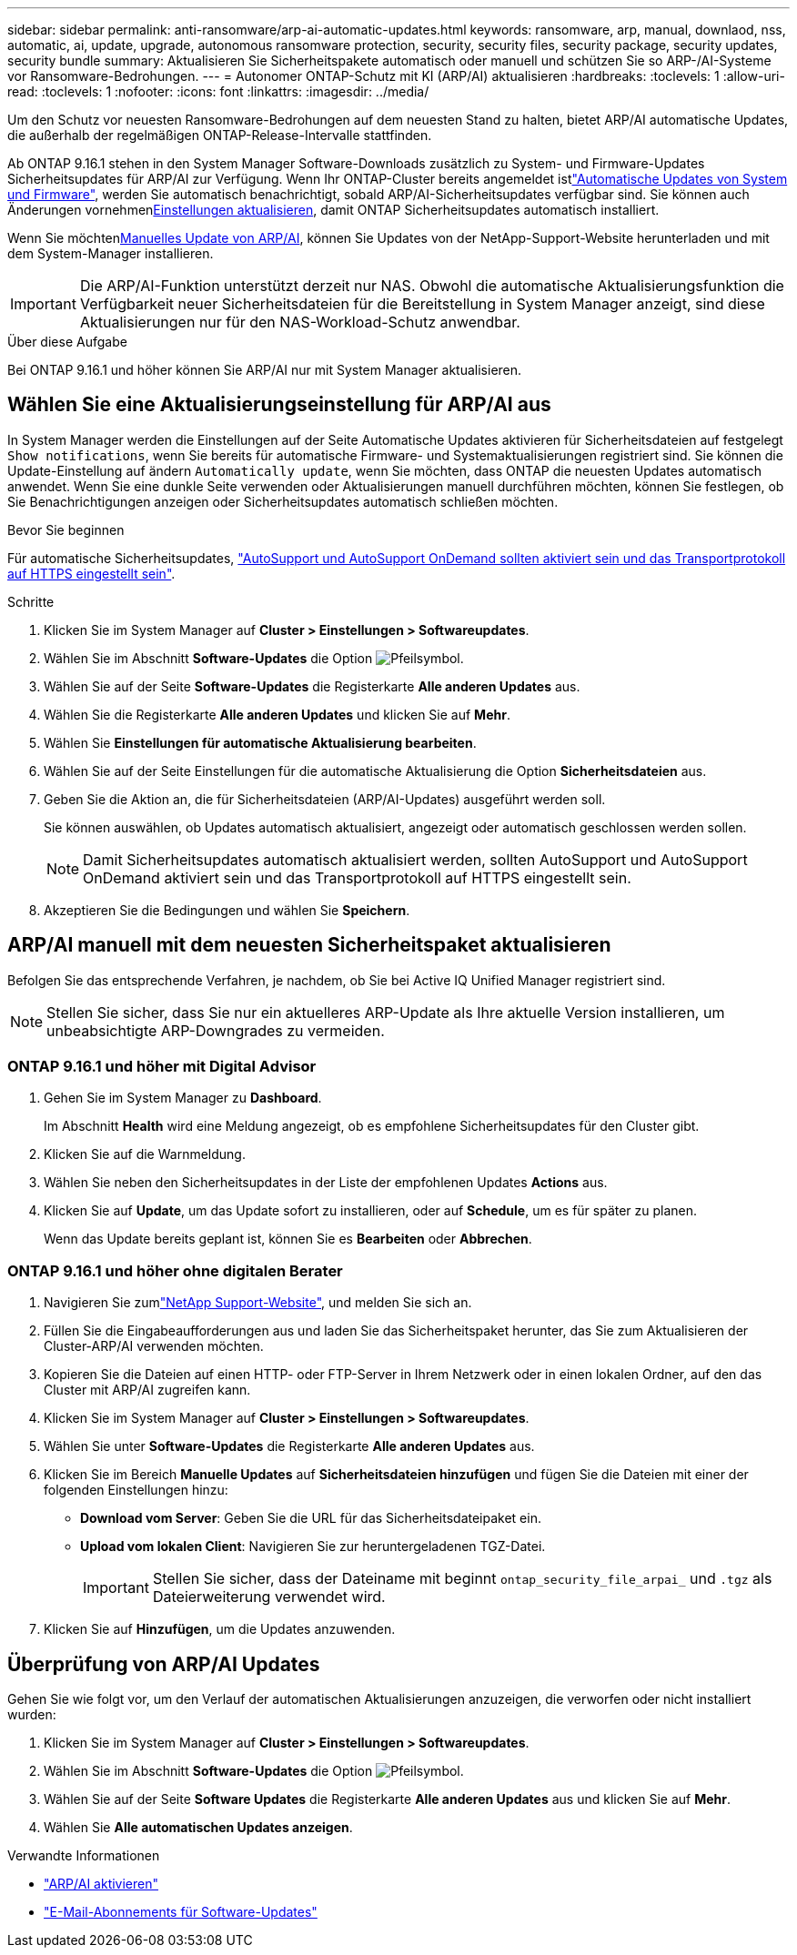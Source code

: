 ---
sidebar: sidebar 
permalink: anti-ransomware/arp-ai-automatic-updates.html 
keywords: ransomware, arp, manual, downlaod, nss, automatic, ai, update, upgrade, autonomous ransomware protection, security, security files, security package, security updates, security bundle 
summary: Aktualisieren Sie Sicherheitspakete automatisch oder manuell und schützen Sie so ARP-/AI-Systeme vor Ransomware-Bedrohungen. 
---
= Autonomer ONTAP-Schutz mit KI (ARP/AI) aktualisieren
:hardbreaks:
:toclevels: 1
:allow-uri-read: 
:toclevels: 1
:nofooter: 
:icons: font
:linkattrs: 
:imagesdir: ../media/


[role="lead"]
Um den Schutz vor neuesten Ransomware-Bedrohungen auf dem neuesten Stand zu halten, bietet ARP/AI automatische Updates, die außerhalb der regelmäßigen ONTAP-Release-Intervalle stattfinden.

Ab ONTAP 9.16.1 stehen in den System Manager Software-Downloads zusätzlich zu System- und Firmware-Updates Sicherheitsupdates für ARP/AI zur Verfügung. Wenn Ihr ONTAP-Cluster bereits angemeldet istlink:../update/enable-automatic-updates-task.html["Automatische Updates von System und Firmware"], werden Sie automatisch benachrichtigt, sobald ARP/AI-Sicherheitsupdates verfügbar sind. Sie können auch Änderungen vornehmen<<Wählen Sie eine Aktualisierungseinstellung für ARP/AI aus,Einstellungen aktualisieren>>, damit ONTAP Sicherheitsupdates automatisch installiert.

Wenn Sie möchten<<ARP/AI manuell mit dem neuesten Sicherheitspaket aktualisieren,Manuelles Update von ARP/AI>>, können Sie Updates von der NetApp-Support-Website herunterladen und mit dem System-Manager installieren.


IMPORTANT: Die ARP/AI-Funktion unterstützt derzeit nur NAS. Obwohl die automatische Aktualisierungsfunktion die Verfügbarkeit neuer Sicherheitsdateien für die Bereitstellung in System Manager anzeigt, sind diese Aktualisierungen nur für den NAS-Workload-Schutz anwendbar.

.Über diese Aufgabe
Bei ONTAP 9.16.1 und höher können Sie ARP/AI nur mit System Manager aktualisieren.



== Wählen Sie eine Aktualisierungseinstellung für ARP/AI aus

In System Manager werden die Einstellungen auf der Seite Automatische Updates aktivieren für Sicherheitsdateien auf festgelegt `Show notifications`, wenn Sie bereits für automatische Firmware- und Systemaktualisierungen registriert sind. Sie können die Update-Einstellung auf ändern `Automatically update`, wenn Sie möchten, dass ONTAP die neuesten Updates automatisch anwendet. Wenn Sie eine dunkle Seite verwenden oder Aktualisierungen manuell durchführen möchten, können Sie festlegen, ob Sie Benachrichtigungen anzeigen oder Sicherheitsupdates automatisch schließen möchten.

.Bevor Sie beginnen
Für automatische Sicherheitsupdates, link:../system-admin/setup-autosupport-task.html["AutoSupport und AutoSupport OnDemand sollten aktiviert sein und das Transportprotokoll auf HTTPS eingestellt sein"].

.Schritte
. Klicken Sie im System Manager auf *Cluster > Einstellungen > Softwareupdates*.
. Wählen Sie im Abschnitt *Software-Updates* die Option image:icon_arrow.gif["Pfeilsymbol"].
. Wählen Sie auf der Seite *Software-Updates* die Registerkarte *Alle anderen Updates* aus.
. Wählen Sie die Registerkarte *Alle anderen Updates* und klicken Sie auf *Mehr*.
. Wählen Sie *Einstellungen für automatische Aktualisierung bearbeiten*.
. Wählen Sie auf der Seite Einstellungen für die automatische Aktualisierung die Option *Sicherheitsdateien* aus.
. Geben Sie die Aktion an, die für Sicherheitsdateien (ARP/AI-Updates) ausgeführt werden soll.
+
Sie können auswählen, ob Updates automatisch aktualisiert, angezeigt oder automatisch geschlossen werden sollen.

+

NOTE: Damit Sicherheitsupdates automatisch aktualisiert werden, sollten AutoSupport und AutoSupport OnDemand aktiviert sein und das Transportprotokoll auf HTTPS eingestellt sein.

. Akzeptieren Sie die Bedingungen und wählen Sie *Speichern*.




== ARP/AI manuell mit dem neuesten Sicherheitspaket aktualisieren

Befolgen Sie das entsprechende Verfahren, je nachdem, ob Sie bei Active IQ Unified Manager registriert sind.


NOTE: Stellen Sie sicher, dass Sie nur ein aktuelleres ARP-Update als Ihre aktuelle Version installieren, um unbeabsichtigte ARP-Downgrades zu vermeiden.



=== ONTAP 9.16.1 und höher mit Digital Advisor

. Gehen Sie im System Manager zu *Dashboard*.
+
Im Abschnitt *Health* wird eine Meldung angezeigt, ob es empfohlene Sicherheitsupdates für den Cluster gibt.

. Klicken Sie auf die Warnmeldung.
. Wählen Sie neben den Sicherheitsupdates in der Liste der empfohlenen Updates *Actions* aus.
. Klicken Sie auf *Update*, um das Update sofort zu installieren, oder auf *Schedule*, um es für später zu planen.
+
Wenn das Update bereits geplant ist, können Sie es *Bearbeiten* oder *Abbrechen*.





=== ONTAP 9.16.1 und höher ohne digitalen Berater

. Navigieren Sie zumlink:https://mysupport.netapp.com/site/tools/tool-eula/arp-ai["NetApp Support-Website"^], und melden Sie sich an.
. Füllen Sie die Eingabeaufforderungen aus und laden Sie das Sicherheitspaket herunter, das Sie zum Aktualisieren der Cluster-ARP/AI verwenden möchten.
. Kopieren Sie die Dateien auf einen HTTP- oder FTP-Server in Ihrem Netzwerk oder in einen lokalen Ordner, auf den das Cluster mit ARP/AI zugreifen kann.
. Klicken Sie im System Manager auf *Cluster > Einstellungen > Softwareupdates*.
. Wählen Sie unter *Software-Updates* die Registerkarte *Alle anderen Updates* aus.
. Klicken Sie im Bereich *Manuelle Updates* auf *Sicherheitsdateien hinzufügen* und fügen Sie die Dateien mit einer der folgenden Einstellungen hinzu:
+
** *Download vom Server*: Geben Sie die URL für das Sicherheitsdateipaket ein.
** *Upload vom lokalen Client*: Navigieren Sie zur heruntergeladenen TGZ-Datei.
+

IMPORTANT: Stellen Sie sicher, dass der Dateiname mit beginnt `ontap_security_file_arpai_` und `.tgz` als Dateierweiterung verwendet wird.



. Klicken Sie auf *Hinzufügen*, um die Updates anzuwenden.




== Überprüfung von ARP/AI Updates

Gehen Sie wie folgt vor, um den Verlauf der automatischen Aktualisierungen anzuzeigen, die verworfen oder nicht installiert wurden:

. Klicken Sie im System Manager auf *Cluster > Einstellungen > Softwareupdates*.
. Wählen Sie im Abschnitt *Software-Updates* die Option image:icon_arrow.gif["Pfeilsymbol"].
. Wählen Sie auf der Seite *Software Updates* die Registerkarte *Alle anderen Updates* aus und klicken Sie auf *Mehr*.
. Wählen Sie *Alle automatischen Updates anzeigen*.


.Verwandte Informationen
* link:enable-arp-ai-with-au.html["ARP/AI aktivieren"]
* https://mysupport.netapp.com/site/user/email-subscription["E-Mail-Abonnements für Software-Updates"^]

